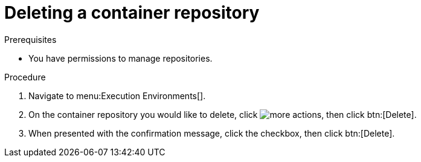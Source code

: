 
//[id="delete-container"]

= Deleting a container repository

.Prerequisites
* You have permissions to manage repositories.

.Procedure
. Navigate to menu:Execution Environments[].
. On the container repository you would like to delete, click image:more_actions.png[more actions], then click btn:[Delete].
. When presented with the confirmation message, click the checkbox, then click btn:[Delete].
